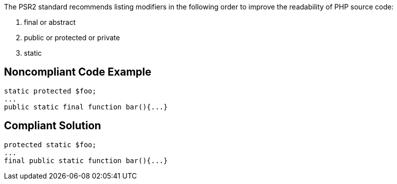 The PSR2 standard recommends listing modifiers in the following order to improve the readability of PHP source code:


. final or abstract
. public or protected or private
. static

== Noncompliant Code Example

----
static protected $foo;
... 
public static final function bar(){...}
----

== Compliant Solution

----
protected static $foo;
... 
final public static function bar(){...}
----
